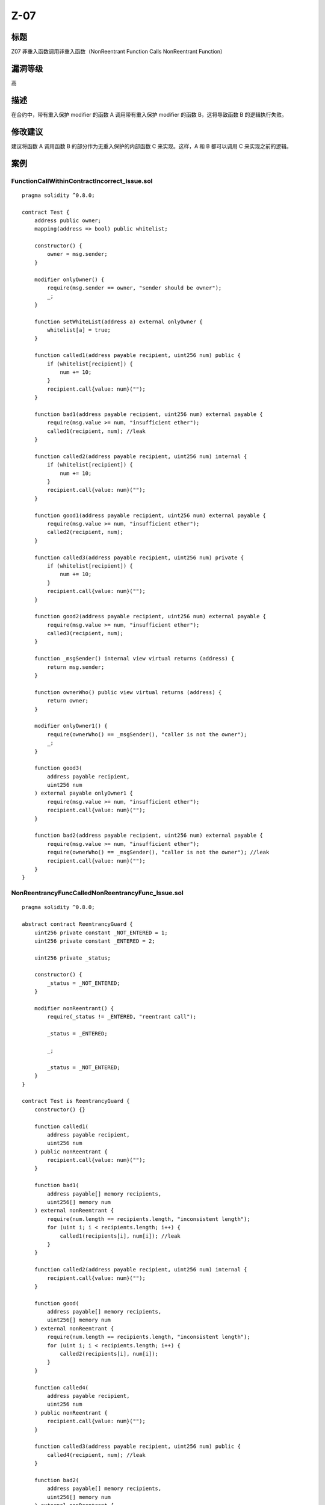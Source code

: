 Z-07
========

标题
----

Z07 非重入函数调用非重入函数（NonReentrant Function Calls NonReentrant
Function）

漏洞等级
--------

高

描述
----

在合约中，带有重入保护 modifier 的函数 A 调用带有重入保护 modifier
的函数 B，这将导致函数 B 的逻辑执行失败。

修改建议
--------

建议将函数 A 调用函数 B 的部分作为无重入保护的内部函数 C 来实现。这样，A
和 B 都可以调用 C 来实现之前的逻辑。

案例
----

FunctionCallWithinContractIncorrect_Issue.sol
~~~~~~~~~~~~~~~~~~~~~~~~~~~~~~~~~~~~~~~~~~~~~

::

   pragma solidity ^0.8.0;

   contract Test {
       address public owner;
       mapping(address => bool) public whitelist;

       constructor() {
           owner = msg.sender;
       }

       modifier onlyOwner() {
           require(msg.sender == owner, "sender should be owner");
           _;
       }

       function setWhiteList(address a) external onlyOwner {
           whitelist[a] = true;
       }

       function called1(address payable recipient, uint256 num) public {
           if (whitelist[recipient]) {
               num += 10;
           }
           recipient.call{value: num}("");
       }

       function bad1(address payable recipient, uint256 num) external payable {
           require(msg.value >= num, "insufficient ether");
           called1(recipient, num); //leak
       }

       function called2(address payable recipient, uint256 num) internal {
           if (whitelist[recipient]) {
               num += 10;
           }
           recipient.call{value: num}("");
       }

       function good1(address payable recipient, uint256 num) external payable {
           require(msg.value >= num, "insufficient ether");
           called2(recipient, num);
       }

       function called3(address payable recipient, uint256 num) private {
           if (whitelist[recipient]) {
               num += 10;
           }
           recipient.call{value: num}("");
       }

       function good2(address payable recipient, uint256 num) external payable {
           require(msg.value >= num, "insufficient ether");
           called3(recipient, num);
       }

       function _msgSender() internal view virtual returns (address) {
           return msg.sender;
       }

       function ownerWho() public view virtual returns (address) {
           return owner;
       }

       modifier onlyOwner1() {
           require(ownerWho() == _msgSender(), "caller is not the owner");
           _;
       }

       function good3(
           address payable recipient,
           uint256 num
       ) external payable onlyOwner1 {
           require(msg.value >= num, "insufficient ether");
           recipient.call{value: num}("");
       }

       function bad2(address payable recipient, uint256 num) external payable {
           require(msg.value >= num, "insufficient ether");
           require(ownerWho() == _msgSender(), "caller is not the owner"); //leak
           recipient.call{value: num}("");
       }
   }

NonReentrancyFuncCalledNonReentrancyFunc_Issue.sol
~~~~~~~~~~~~~~~~~~~~~~~~~~~~~~~~~~~~~~~~~~~~~~~~~~

::

   pragma solidity ^0.8.0;

   abstract contract ReentrancyGuard {
       uint256 private constant _NOT_ENTERED = 1;
       uint256 private constant _ENTERED = 2;

       uint256 private _status;

       constructor() {
           _status = _NOT_ENTERED;
       }

       modifier nonReentrant() {
           require(_status != _ENTERED, "reentrant call");

           _status = _ENTERED;

           _;

           _status = _NOT_ENTERED;
       }
   }

   contract Test is ReentrancyGuard {
       constructor() {}

       function called1(
           address payable recipient,
           uint256 num
       ) public nonReentrant {
           recipient.call{value: num}("");
       }

       function bad1(
           address payable[] memory recipients,
           uint256[] memory num
       ) external nonReentrant {
           require(num.length == recipients.length, "inconsistent length");
           for (uint i; i < recipients.length; i++) {
               called1(recipients[i], num[i]); //leak
           }
       }

       function called2(address payable recipient, uint256 num) internal {
           recipient.call{value: num}("");
       }

       function good(
           address payable[] memory recipients,
           uint256[] memory num
       ) external nonReentrant {
           require(num.length == recipients.length, "inconsistent length");
           for (uint i; i < recipients.length; i++) {
               called2(recipients[i], num[i]);
           }
       }

       function called4(
           address payable recipient,
           uint256 num
       ) public nonReentrant {
           recipient.call{value: num}("");
       }

       function called3(address payable recipient, uint256 num) public {
           called4(recipient, num); //leak
       }

       function bad2(
           address payable[] memory recipients,
           uint256[] memory num
       ) external nonReentrant {
           require(num.length == recipients.length, "inconsistent length");
           for (uint i; i < recipients.length; i++) {
               called3(recipients[i], num[i]);
           }
       }
   }
